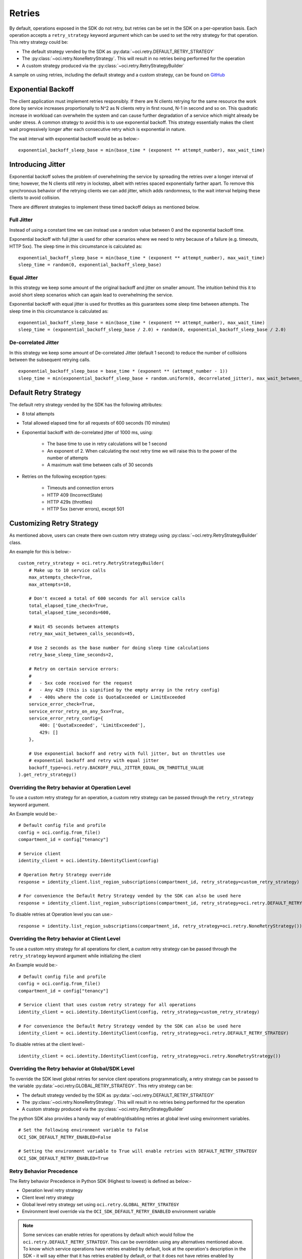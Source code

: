 .. _sdk-retries:

.. raw:: html

    <script type='text/javascript'>
        var oldDocsHost = 'oracle-cloud-infrastructure-python-sdk';
        if (window.location.href.indexOf(oldDocsHost) != -1) {
            window.location.href = 'https://oracle-cloud-infrastructure-python-sdk.readthedocs.io/en/latest/deprecation-notice.html';
        }
    </script>

Retries
~~~~~~~~
By default, operations exposed in the SDK do not retry, but retries can be set in the SDK on a per-operation basis. Each operation accepts a
``retry_strategy`` keyword argument which can be used to set the retry strategy for that operation. This retry strategy could be:

* The default strategy vended by the SDK as :py:data:`~oci.retry.DEFAULT_RETRY_STRATEGY`
* The :py:class:`~oci.retry.NoneRetryStrategy`. This will result in no retries being performed for the operation
* A custom strategy produced via the :py:class:`~oci.retry.RetryStrategyBuilder`

A sample on using retries, including the default strategy and a custom strategy, can be found on `GitHub <https://github.com/oracle/oci-python-sdk/blob/master/examples/retries.py>`__

Exponential Backoff
-------------------
The client application must implement retries responsibly. If there are N clients retrying for the same resource the work done by service increases proportionally to N^2 as N clients retry in first round, N-1 in second and so on. This quadratic increase in workload can overwhelm the system and can cause further degradation of a service which might already be under stress. A common strategy to avoid this is to use exponential backoff. This strategy essentially makes the client wait progressively longer after each consecutive retry which is exponential in nature.

The wait interval with exponential backoff would be as below:-
::
    exponential_backoff_sleep_base = min(base_time * (exponent ** attempt_number), max_wait_time)

Introducing Jitter
------------------
Exponential backoff solves the problem of overwhelming the service by spreading the retries over a longer interval of time; however, the N clients still retry in lockstep, albeit with retries spaced exponentially farther apart. To remove this synchronous behavior of the retrying clients we can add jitter, which adds randomness, to the wait interval helping these clients to avoid collision.

There are different strategies to implement these timed backoff delays as mentioned below.

Full Jitter
^^^^^^^^^^^^
Instead of using a constant time we can instead use a random value between 0 and the exponential backoff time.

Exponential backoff with full jitter is used for other scenarios where we need to retry because of a failure (e.g. timeouts, HTTP 5xx). The sleep time in this circumstance is calculated as:
::
    exponential_backoff_sleep_base = min(base_time * (exponent ** attempt_number), max_wait_time)
    sleep_time = random(0, exponential_backoff_sleep_base)

Equal Jitter
^^^^^^^^^^^^^
In this strategy we keep some amount of the original backoff and jitter on smaller amount. The intuition behind this it to avoid short sleep scenarios which can again lead to overwhelming the service.

Exponential backoff with equal jitter is used for throttles as this guarantees some sleep time between attempts. The sleep time in this circumstance is calculated as:
::
    exponential_backoff_sleep_base = min(base_time * (exponent ** attempt_number), max_wait_time)
    sleep_time = (exponential_backoff_sleep_base / 2.0) + random(0, exponential_backoff_sleep_base / 2.0)

De-correlated Jitter
^^^^^^^^^^^^^^^^^^^^
In this strategy we keep some amount of De-correlated Jitter (default 1 second) to reduce the number of collisions between the subsequent retrying calls.
::
    exponential_backoff_sleep_base = base_time * (exponent ** (attempt_number - 1))
    sleep_time = min(exponential_backoff_sleep_base + random.uniform(0, decorrelated_jitter), max_wait_between_calls_seconds)

Default Retry Strategy
-----------------------
The default retry strategy vended by the SDK has the following attributes:

* 8 total attempts
* Total allowed elapsed time for all requests of 600 seconds (10 minutes)
* Exponential backoff with de-correlated jitter of 1000 ms, using:

    * The base time to use in retry calculations will be 1 second
    * An exponent of 2. When calculating the next retry time we will raise this to the power of the number of attempts
    * A maximum wait time between calls of 30 seconds

* Retries on the following exception types:

    * Timeouts and connection errors
    * HTTP 409 (IncorrectState)
    * HTTP 429s (throttles)
    * HTTP 5xx (server errors), except 501

Customizing Retry Strategy
--------------------------
As mentioned above, users can create there own custom retry strategy using :py:class:`~oci.retry.RetryStrategyBuilder` class.

An example for this is below:-
::
    custom_retry_strategy = oci.retry.RetryStrategyBuilder(
        # Make up to 10 service calls
        max_attempts_check=True,
        max_attempts=10,

        # Don't exceed a total of 600 seconds for all service calls
        total_elapsed_time_check=True,
        total_elapsed_time_seconds=600,

        # Wait 45 seconds between attempts
        retry_max_wait_between_calls_seconds=45,

        # Use 2 seconds as the base number for doing sleep time calculations
        retry_base_sleep_time_seconds=2,

        # Retry on certain service errors:
        #
        #   - 5xx code received for the request
        #   - Any 429 (this is signified by the empty array in the retry config)
        #   - 400s where the code is QuotaExceeded or LimitExceeded
        service_error_check=True,
        service_error_retry_on_any_5xx=True,
        service_error_retry_config={
            400: ['QuotaExceeded', 'LimitExceeded'],
            429: []
        },

        # Use exponential backoff and retry with full jitter, but on throttles use
        # exponential backoff and retry with equal jitter
        backoff_type=oci.retry.BACKOFF_FULL_JITTER_EQUAL_ON_THROTTLE_VALUE
    ).get_retry_strategy()

Overriding the Retry behavior at Operation Level
^^^^^^^^^^^^^^^^^^^^^^^^^^^^^^^^^^^^^^^^^^^^^^^^
To use a custom retry strategy for an operation, a custom retry strategy can be passed through the ``retry_strategy``
keyword argument.

An Example would be:-
::
    # Default config file and profile
    config = oci.config.from_file()
    compartment_id = config["tenancy"]

    # Service client
    identity_client = oci.identity.IdentityClient(config)

    # Operation Retry Strategy override
    response = identity_client.list_region_subscriptions(compartment_id, retry_strategy=custom_retry_strategy)

    # For convenience the Default Retry Strategy vended by the SDK can also be used here
    response = identity_client.list_region_subscriptions(compartment_id, retry_strategy=oci.retry.DEFAULT_RETRY_STRATEGY)

To disable retries at Operation level you can use:-
::
    response = identity.list_region_subscriptions(compartment_id, retry_strategy=oci.retry.NoneRetryStrategy())

Overriding the Retry behavior at Client Level
^^^^^^^^^^^^^^^^^^^^^^^^^^^^^^^^^^^^^^^^^^^^^^^^
To use a custom retry strategy for all operations for client, a custom retry strategy can be passed through
the ``retry_strategy`` keyword argument while initializing the client

An Example would be:-
::
    # Default config file and profile
    config = oci.config.from_file()
    compartment_id = config["tenancy"]

    # Service client that uses custom retry strategy for all operations
    identity_client = oci.identity.IdentityClient(config, retry_strategy=custom_retry_strategy)

    # For convenience the Default Retry Strategy vended by the SDK can also be used here
    identity_client = oci.identity.IdentityClient(config, retry_strategy=oci.retry.DEFAULT_RETRY_STRATEGY)

To disable retries at the client level:-
::
    identity_client = oci.identity.IdentityClient(config, retry_strategy=oci.retry.NoneRetryStrategy())

Overriding the Retry behavior at Global/SDK Level
^^^^^^^^^^^^^^^^^^^^^^^^^^^^^^^^^^^^^^^^^^^^^^^^^
To override the SDK level global retries for service client operations programmatically, a retry strategy can be passed
to the variable :py:data:`~oci.retry.GLOBAL_RETRY_STRATEGY`. This retry strategy can be:

* The default strategy vended by the SDK as :py:data:`~oci.retry.DEFAULT_RETRY_STRATEGY`
* The :py:class:`~oci.retry.NoneRetryStrategy`. This will result in no retries being performed for the operation
* A custom strategy produced via the :py:class:`~oci.retry.RetryStrategyBuilder`

The python SDK also provides a handy way of enabling/disabling retries at global level using environment variables.
::
    # Set the following environment variable to False
    OCI_SDK_DEFAULT_RETRY_ENABLED=False

    # Setting the environment variable to True will enable retries with DEFAULT_RETRY_STRATEGY
    OCI_SDK_DEFAULT_RETRY_ENABLED=True

Retry Behavior Precedence
^^^^^^^^^^^^^^^^^^^^^^^^^
The Retry behavior Precedence in Python SDK (Highest to lowest) is defined as below:-

* Operation level retry strategy
* Client level retry strategy
* Global level retry strategy set using ``oci.retry.GLOBAL_RETRY_STRATEGY``
* Environment level override via the ``OCI_SDK_DEFAULT_RETRY_ENABLED`` environment variable

.. Note::
    Some services can enable retries for operations by default which would follow the ``oci.retry.DEFAULT_RETRY_STRATEGY``.
    This can be overridden using any alternatives mentioned above. To know which service operations have retries enabled by default, 
    look at the operation's description in the SDK - it will say either that it has retries enabled by default, or that it does not have retries enabled by default. 